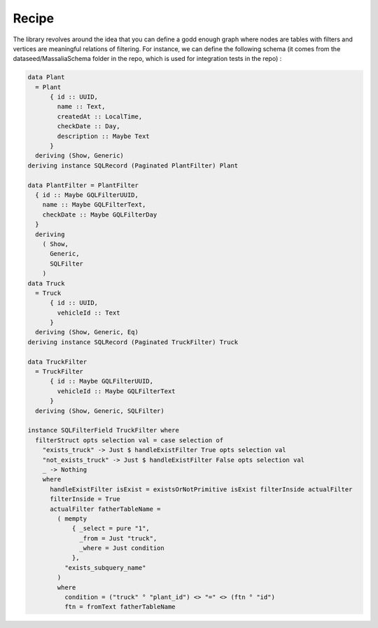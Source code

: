 Recipe
##########


The library revolves around the idea that you can define a godd enough graph where nodes are tables with filters and vertices are meaningful relations of filtering.
For instance, we can define the following schema (it comes from the dataseed/MassaliaSchema folder in the repo, which is used for integration tests in the repo) : 

.. code-block:: haskell

  data Plant
    = Plant
        { id :: UUID,
          name :: Text,
          createdAt :: LocalTime,
          checkDate :: Day,
          description :: Maybe Text
        }
    deriving (Show, Generic)
  deriving instance SQLRecord (Paginated PlantFilter) Plant

  data PlantFilter = PlantFilter
    { id :: Maybe GQLFilterUUID,
      name :: Maybe GQLFilterText,
      checkDate :: Maybe GQLFilterDay
    }
    deriving
      ( Show,
        Generic,
        SQLFilter
      )
  data Truck
    = Truck
        { id :: UUID,
          vehicleId :: Text
        }
    deriving (Show, Generic, Eq)
  deriving instance SQLRecord (Paginated TruckFilter) Truck
  
  data TruckFilter
    = TruckFilter
        { id :: Maybe GQLFilterUUID,
          vehicleId :: Maybe GQLFilterText
        }
    deriving (Show, Generic, SQLFilter)
  
  instance SQLFilterField TruckFilter where
    filterStruct opts selection val = case selection of
      "exists_truck" -> Just $ handleExistFilter True opts selection val
      "not_exists_truck" -> Just $ handleExistFilter False opts selection val
      _ -> Nothing
      where
        handleExistFilter isExist = existsOrNotPrimitive isExist filterInside actualFilter
        filterInside = True
        actualFilter fatherTableName =
          ( mempty
              { _select = pure "1",
                _from = Just "truck",
                _where = Just condition
              },
            "exists_subquery_name"
          )
          where
            condition = ("truck" ° "plant_id") <> "=" <> (ftn ° "id")
            ftn = fromText fatherTableName


